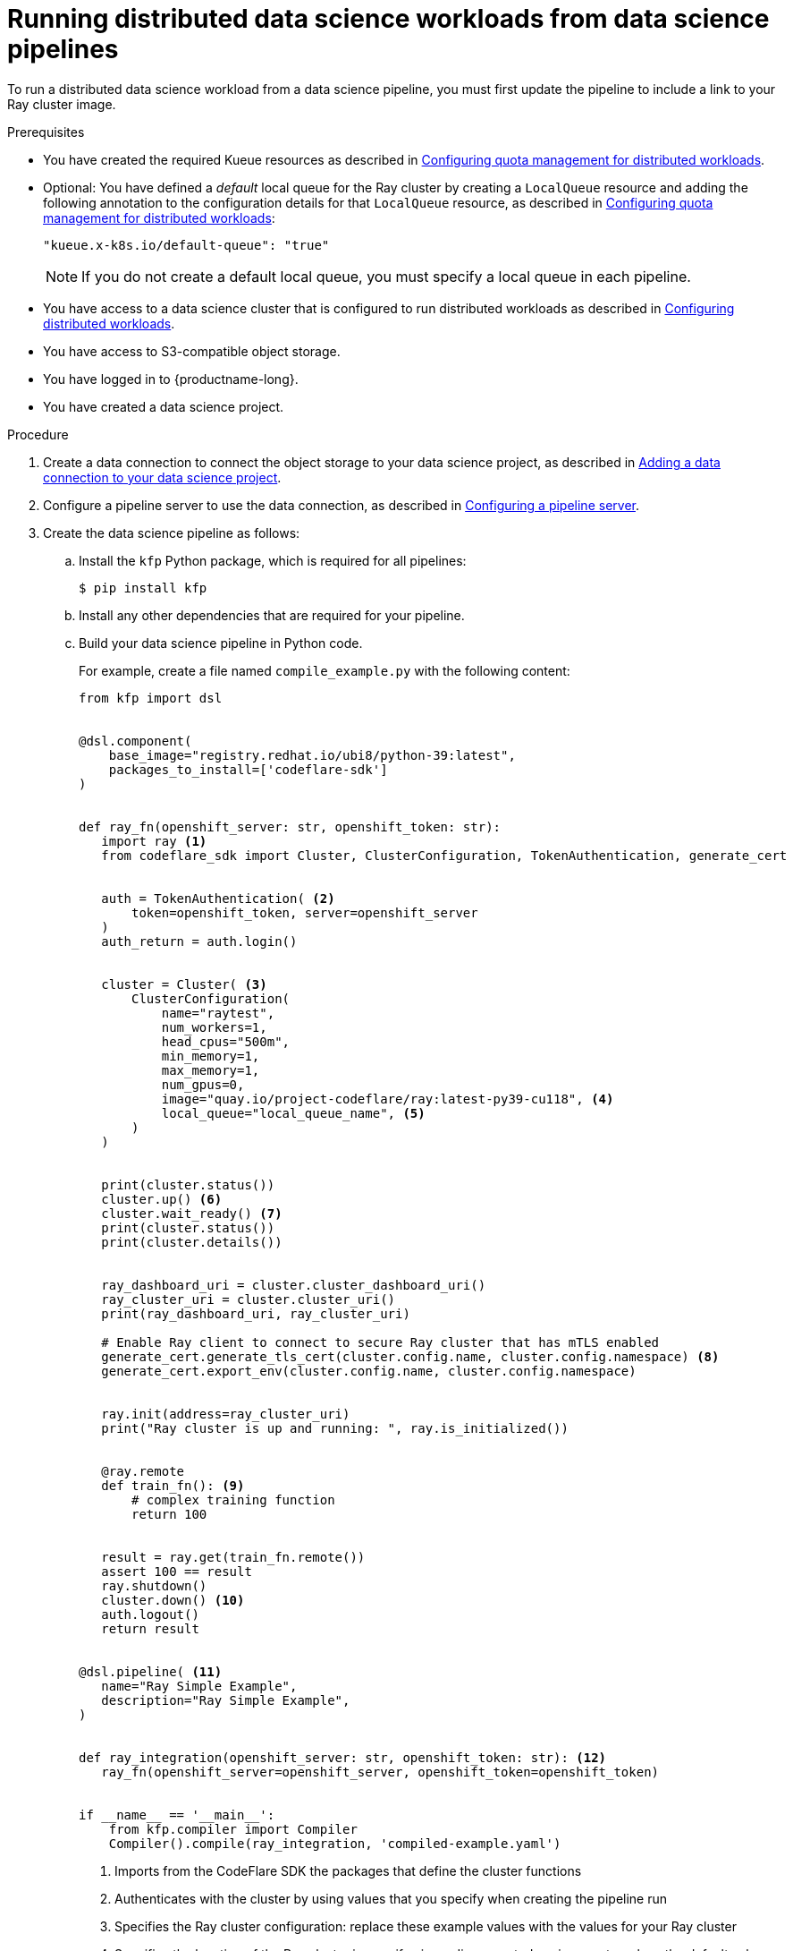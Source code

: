 :_module-type: PROCEDURE

[id="running-distributed-data-science-workloads-from-ds-pipeline_{context}"]
= Running distributed data science workloads from data science pipelines

[role='_abstract']
To run a distributed data science workload from a data science pipeline, you must first update the pipeline to include a link to your Ray cluster image.

.Prerequisites
ifdef::upstream,self-managed[]
* You have logged in to {openshift-platform} with the `cluster-admin` role.
endif::[]
ifdef::cloud-service[]
* You have logged in to OpenShift with the `cluster-admin` role.
endif::[]

ifndef::upstream[]
* You have created the required Kueue resources as described in link:{rhoaidocshome}{default-format-url}/working_with_distributed_workloads/working-with-distributed-workloads_distributed-workloads#configuring-quota-management-for-distributed-workloads_distributed_workloads[Configuring quota management for distributed workloads].
endif::[]
ifdef::upstream[]
* You have created the required Kueue resources as described in link:{odhdocshome}/working-with-distributed-workloads/#configuring-quota-management-for-distributed-workloads_distributed_workloads[Configuring quota management for distributed workloads].
endif::[]

ifndef::upstream[]
* Optional: You have defined a _default_ local queue for the Ray cluster by creating a `LocalQueue` resource and adding the following annotation to the configuration details for that `LocalQueue` resource, as described in link:{rhoaidocshome}{default-format-url}/working_with_distributed_workloads/working-with-distributed-workloads_distributed-workloads#configuring-quota-management-for-distributed-workloads_distributed_workloads[Configuring quota management for distributed workloads]:
+
[source,bash]
----
"kueue.x-k8s.io/default-queue": "true"
----
+
[NOTE]
====
If you do not create a default local queue, you must specify a local queue in each pipeline.
====
endif::[]
ifdef::upstream[]
* Optional: You have defined a _default_ local queue for the Ray cluster by creating a `LocalQueue` resource and adding the following annotation to the configuration details for that `LocalQueue` resource, as described in link:{odhdocshome}/working-with-distributed-workloads/#configuring-quota-management-for-distributed-workloads_distributed_workloads[Configuring quota management for distributed workloads]:
+
[source,bash]
----
"kueue.x-k8s.io/default-queue": "true"
----
+
[NOTE]
====
If you do not create a default local queue, you must specify a local queue in each pipeline.
====
endif::[]

ifndef::upstream[]
* You have access to a data science cluster that is configured to run distributed workloads as described in link:{rhoaidocshome}{default-format-url}/working_with_distributed_workloads/working-with-distributed-workloads_distributed-workloads#configuring-distributed-workloads_distributed-workloads[Configuring distributed workloads].
endif::[]
ifdef::upstream[]
* You have access to a data science cluster that is configured to run distributed workloads as described in link:{odhdocshome}/working-with-distributed-workloads/#configuring-distributed-workloads_distributed-workloads[Configuring distributed workloads].
endif::[]

* You have access to S3-compatible object storage.
* You have logged in to {productname-long}.
* You have created a data science project.

.Procedure
ifndef::upstream[]
. Create a data connection to connect the object storage to your data science project, as described in link:{rhoaidocshome}{default-format-url}/working_on_data_science_projects/working-on-data-science-projects_nb-server#adding-a-data-connection-to-your-data-science-project_nb-server[Adding a data connection to your data science project].
endif::[]
ifdef::upstream[]
. Create a data connection to connect the object storage to your data science project, as described in link:{odhdocshome}/working-on-data-science-projects/#adding-a-data-connection-to-your-data-science-project_nb-server[Adding a data connection to your data science project].
endif::[]

ifndef::upstream[]
. Configure a pipeline server to use the data connection, as described in link:{rhoaidocshome}{default-format-url}/working_on_data_science_projects/working-with-data-science-pipelines_ds-pipelines#configuring-a-pipeline-server_ds-pipelines[Configuring a pipeline server].
endif::[]
ifdef::upstream[]
. Configure a pipeline server to use the data connection, as described in link:{odhdocshome}/working-on-data-science-projects/#configuring-a-pipeline-server_ds-pipelines[Configuring a pipeline server].
endif::[]

. Create the data science pipeline as follows:
.. Install the `kfp` Python package, which is required for all pipelines:
+
[source,bash]
----
$ pip install kfp
----
.. Install any other dependencies that are required for your pipeline.
.. Build your data science pipeline in Python code.
+
For example, create a file named `compile_example.py` with the following content:
+
[source,Python]
----
from kfp import dsl


@dsl.component(
    base_image="registry.redhat.io/ubi8/python-39:latest",
    packages_to_install=['codeflare-sdk']
)


def ray_fn(openshift_server: str, openshift_token: str):
   import ray <1>
   from codeflare_sdk import Cluster, ClusterConfiguration, TokenAuthentication, generate_cert


   auth = TokenAuthentication( <2>
       token=openshift_token, server=openshift_server
   )
   auth_return = auth.login()


   cluster = Cluster( <3>
       ClusterConfiguration(
           name="raytest",
           num_workers=1,
           head_cpus="500m",
           min_memory=1,
           max_memory=1,
           num_gpus=0,
           image="quay.io/project-codeflare/ray:latest-py39-cu118", <4>
           local_queue="local_queue_name", <5>
       )
   )


   print(cluster.status())
   cluster.up() <6>
   cluster.wait_ready() <7>
   print(cluster.status())
   print(cluster.details())


   ray_dashboard_uri = cluster.cluster_dashboard_uri()
   ray_cluster_uri = cluster.cluster_uri()
   print(ray_dashboard_uri, ray_cluster_uri)

   # Enable Ray client to connect to secure Ray cluster that has mTLS enabled
   generate_cert.generate_tls_cert(cluster.config.name, cluster.config.namespace) <8>
   generate_cert.export_env(cluster.config.name, cluster.config.namespace)


   ray.init(address=ray_cluster_uri)
   print("Ray cluster is up and running: ", ray.is_initialized())


   @ray.remote
   def train_fn(): <9>
       # complex training function
       return 100


   result = ray.get(train_fn.remote())
   assert 100 == result
   ray.shutdown()
   cluster.down() <10>
   auth.logout()
   return result


@dsl.pipeline( <11>
   name="Ray Simple Example",
   description="Ray Simple Example",
)


def ray_integration(openshift_server: str, openshift_token: str): <12>
   ray_fn(openshift_server=openshift_server, openshift_token=openshift_token)


if __name__ == '__main__':
    from kfp.compiler import Compiler
    Compiler().compile(ray_integration, 'compiled-example.yaml')

----
<1> Imports from the CodeFlare SDK the packages that define the cluster functions
<2> Authenticates with the cluster by using values that you specify when creating the pipeline run
// Commenting out second part of callout 2 until RHOAIENG-880 is fixed
//; you can omit this section if the Ray cluster is configured to use the same namespace as the data science project
<3> Specifies the Ray cluster configuration: replace these example values with the values for your Ray cluster
<4> Specifies the location of the Ray cluster image: if using a disconnected environment, replace the default value with the location for your environment
<5> Specifies the local queue to which the Ray cluster will be submitted: you can omit this line if you configured a default local queue
<6> Creates a Ray cluster using the specified image and configuration
<7> Waits for the Ray cluster to be ready before proceeding
<8> Enables the Ray client to connect to a secure Ray cluster that has mutual Transport Layer Security (mTLS) enabled; mTLS is enabled by default in the CodeFlare component in {productname-short}
<9> Replace the example details in this section with the details for your workload
<10> Removes the Ray cluster when your workload is finished
<11> Replace the example name and description with the values for your workload
<12> Compiles the Python code and saves the output in a YAML file

.. Compile the Python file (in this example, the `compile_example.py` file):
+
[source,bash]
----
$ python compile_example.py
----
This command creates a YAML file (in this example, `compiled-example.yaml`), which you can import in the next step.

ifndef::upstream[]
. Import your data science pipeline, as described in link:{rhoaidocshome}{default-format-url}/working_on_data_science_projects/working-with-data-science-pipelines_ds-pipelines#importing-a-data-science-pipeline_ds-pipelines[Importing a data science pipeline].
endif::[]
ifdef::upstream[]
. Import your data science pipeline, as described in link:{odhdocshome}/working-on-data-science-projects/#importing-a-data-science-pipeline_ds-pipelines[Importing a data science pipeline].
endif::[]

ifndef::upstream[]
. Schedule the pipeline run, as described in link:{rhoaidocshome}{default-format-url}/working_on_data_science_projects/working-with-data-science-pipelines_ds-pipelines#scheduling-a-pipeline-run_ds-pipelines[Scheduling a pipeline run].
endif::[]
ifdef::upstream[]
. Schedule the pipeline run, as described in link:{odhdocshome}/working-on-data-science-projects/#scheduling-a-pipeline-run_ds-pipelines[Scheduling a pipeline run].
endif::[]

ifndef::upstream[]
. When the pipeline run is complete, confirm that it is included in the list of triggered pipeline runs, as described in link:{rhoaidocshome}{default-format-url}/working_on_data_science_projects/working-with-data-science-pipelines_ds-pipelines#viewing-triggered-pipeline-runs_ds-pipelines[Viewing triggered pipeline runs].
endif::[]
ifdef::upstream[]
. When the pipeline run is complete, confirm that it is included in the list of triggered pipeline runs, as described in link:{odhdocshome}/working-on-data-science-projects/#viewing-triggered-pipeline-runs_ds-pipelines[Viewing triggered pipeline runs].
endif::[]


.Verification
The YAML file is created and the pipeline run completes without errors.

ifndef::upstream[]
You can view the run details, as described in link:{rhoaidocshome}{default-format-url}/working_on_data_science_projects/working-with-data-science-pipelines_ds-pipelines#viewing-the-details-of-a-pipeline-run_ds-pipelines[Viewing the details of a pipeline run].
endif::[]
ifdef::upstream[]
You can view the run details, as described in link:{odhdocshome}/working-on-data-science-projects/#viewing-the-details-of-a-pipeline-run_ds-pipelines[Viewing the details of a pipeline run].
endif::[]

[role='_additional-resources']
.Additional resources
ifndef::upstream[]
* link:{rhoaidocshome}{default-format-url}/working_on_data_science_projects/working-with-data-science-pipelines_ds-pipelines[Working with data science pipelines]
endif::[]
ifdef::upstream[]
* link:{odhdocshome}/working-on-data-science-projects#working-with-data-science-pipelines_ds-pipelines[Working with data science pipelines]
endif::[]

* link:https://docs.ray.io/en/latest/cluster/getting-started.html[Ray Clusters documentation]
